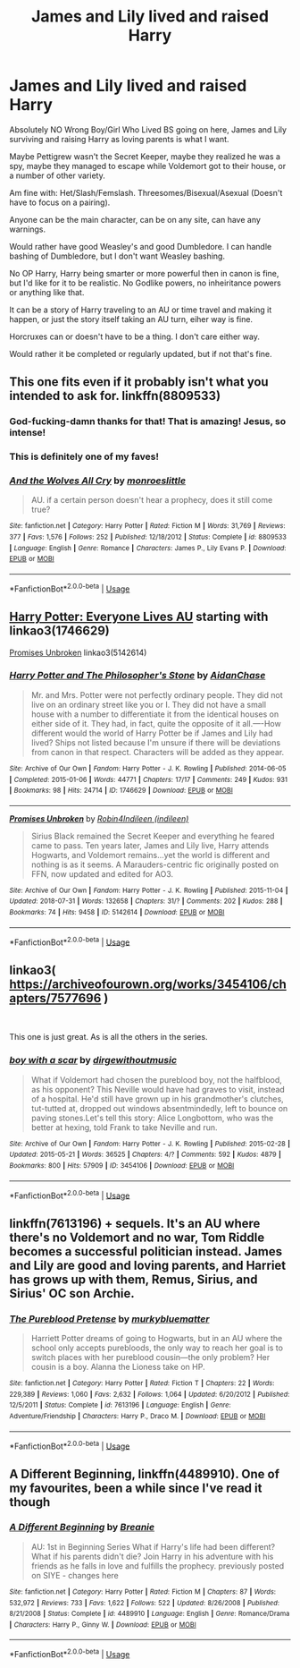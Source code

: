 #+TITLE: James and Lily lived and raised Harry

* James and Lily lived and raised Harry
:PROPERTIES:
:Author: SnarkyAndProud
:Score: 16
:DateUnix: 1589922353.0
:DateShort: 2020-May-20
:FlairText: Request
:END:
Absolutely NO Wrong Boy/Girl Who Lived BS going on here, James and Lily surviving and raising Harry as loving parents is what I want.

Maybe Pettigrew wasn't the Secret Keeper, maybe they realized he was a spy, maybe they managed to escape while Voldemort got to their house, or a number of other variety.

Am fine with: Het/Slash/Femslash. Threesomes/Bisexual/Asexual (Doesn't have to focus on a pairing).

Anyone can be the main character, can be on any site, can have any warnings.

Would rather have good Weasley's and good Dumbledore. I can handle bashing of Dumbledore, but I don't want Weasley bashing.

No OP Harry, Harry being smarter or more powerful then in canon is fine, but I'd like for it to be realistic. No Godlike powers, no inheiritance powers or anything like that.

It can be a story of Harry traveling to an AU or time travel and making it happen, or just the story itself taking an AU turn, eiher way is fine.

Horcruxes can or doesn't have to be a thing. I don't care either way.

Would rather it be completed or regularly updated, but if not that's fine.


** This one fits even if it probably isn't what you intended to ask for. linkffn(8809533)
:PROPERTIES:
:Author: hrmdurr
:Score: 3
:DateUnix: 1589924532.0
:DateShort: 2020-May-20
:END:

*** God-fucking-damn thanks for that! That is amazing! Jesus, so intense!
:PROPERTIES:
:Author: Tets_BL
:Score: 3
:DateUnix: 1589949161.0
:DateShort: 2020-May-20
:END:


*** This is definitely one of my faves!
:PROPERTIES:
:Author: RoverMaelstrom
:Score: 2
:DateUnix: 1589930051.0
:DateShort: 2020-May-20
:END:


*** [[https://www.fanfiction.net/s/8809533/1/][*/And the Wolves All Cry/*]] by [[https://www.fanfiction.net/u/1191138/monroeslittle][/monroeslittle/]]

#+begin_quote
  AU. if a certain person doesn't hear a prophecy, does it still come true?
#+end_quote

^{/Site/:} ^{fanfiction.net} ^{*|*} ^{/Category/:} ^{Harry} ^{Potter} ^{*|*} ^{/Rated/:} ^{Fiction} ^{M} ^{*|*} ^{/Words/:} ^{31,769} ^{*|*} ^{/Reviews/:} ^{377} ^{*|*} ^{/Favs/:} ^{1,576} ^{*|*} ^{/Follows/:} ^{252} ^{*|*} ^{/Published/:} ^{12/18/2012} ^{*|*} ^{/Status/:} ^{Complete} ^{*|*} ^{/id/:} ^{8809533} ^{*|*} ^{/Language/:} ^{English} ^{*|*} ^{/Genre/:} ^{Romance} ^{*|*} ^{/Characters/:} ^{James} ^{P.,} ^{Lily} ^{Evans} ^{P.} ^{*|*} ^{/Download/:} ^{[[http://www.ff2ebook.com/old/ffn-bot/index.php?id=8809533&source=ff&filetype=epub][EPUB]]} ^{or} ^{[[http://www.ff2ebook.com/old/ffn-bot/index.php?id=8809533&source=ff&filetype=mobi][MOBI]]}

--------------

*FanfictionBot*^{2.0.0-beta} | [[https://github.com/tusing/reddit-ffn-bot/wiki/Usage][Usage]]
:PROPERTIES:
:Author: FanfictionBot
:Score: 1
:DateUnix: 1589924544.0
:DateShort: 2020-May-20
:END:


** [[https://archiveofourown.org/series/111713][Harry Potter: Everyone Lives AU]] starting with linkao3(1746629)

[[https://archiveofourown.org/works/5142614][Promises Unbroken]] linkao3(5142614)
:PROPERTIES:
:Author: siderumincaelo
:Score: 3
:DateUnix: 1589928536.0
:DateShort: 2020-May-20
:END:

*** [[https://archiveofourown.org/works/1746629][*/Harry Potter and The Philosopher's Stone/*]] by [[https://www.archiveofourown.org/users/AidanChase/pseuds/AidanChase][/AidanChase/]]

#+begin_quote
  Mr. and Mrs. Potter were not perfectly ordinary people. They did not live on an ordinary street like you or I. They did not have a small house with a number to differentiate it from the identical houses on either side of it. They had, in fact, quite the opposite of it all.----How different would the world of Harry Potter be if James and Lily had lived? Ships not listed because I'm unsure if there will be deviations from canon in that respect. Characters will be added as they appear.
#+end_quote

^{/Site/:} ^{Archive} ^{of} ^{Our} ^{Own} ^{*|*} ^{/Fandom/:} ^{Harry} ^{Potter} ^{-} ^{J.} ^{K.} ^{Rowling} ^{*|*} ^{/Published/:} ^{2014-06-05} ^{*|*} ^{/Completed/:} ^{2015-01-06} ^{*|*} ^{/Words/:} ^{44771} ^{*|*} ^{/Chapters/:} ^{17/17} ^{*|*} ^{/Comments/:} ^{249} ^{*|*} ^{/Kudos/:} ^{931} ^{*|*} ^{/Bookmarks/:} ^{98} ^{*|*} ^{/Hits/:} ^{24714} ^{*|*} ^{/ID/:} ^{1746629} ^{*|*} ^{/Download/:} ^{[[https://archiveofourown.org/downloads/1746629/Harry%20Potter%20and%20The.epub?updated_at=1584324559][EPUB]]} ^{or} ^{[[https://archiveofourown.org/downloads/1746629/Harry%20Potter%20and%20The.mobi?updated_at=1584324559][MOBI]]}

--------------

[[https://archiveofourown.org/works/5142614][*/Promises Unbroken/*]] by [[https://www.archiveofourown.org/users/Robin4/pseuds/Robin4/users/indileen/pseuds/Indileen][/Robin4Indileen (indileen)/]]

#+begin_quote
  Sirius Black remained the Secret Keeper and everything he feared came to pass. Ten years later, James and Lily live, Harry attends Hogwarts, and Voldemort remains...yet the world is different and nothing is as it seems. A Marauders-centric fic originally posted on FFN, now updated and edited for AO3.
#+end_quote

^{/Site/:} ^{Archive} ^{of} ^{Our} ^{Own} ^{*|*} ^{/Fandom/:} ^{Harry} ^{Potter} ^{-} ^{J.} ^{K.} ^{Rowling} ^{*|*} ^{/Published/:} ^{2015-11-04} ^{*|*} ^{/Updated/:} ^{2018-07-31} ^{*|*} ^{/Words/:} ^{132658} ^{*|*} ^{/Chapters/:} ^{31/?} ^{*|*} ^{/Comments/:} ^{202} ^{*|*} ^{/Kudos/:} ^{288} ^{*|*} ^{/Bookmarks/:} ^{74} ^{*|*} ^{/Hits/:} ^{9458} ^{*|*} ^{/ID/:} ^{5142614} ^{*|*} ^{/Download/:} ^{[[https://archiveofourown.org/downloads/5142614/Promises%20Unbroken.epub?updated_at=1533071422][EPUB]]} ^{or} ^{[[https://archiveofourown.org/downloads/5142614/Promises%20Unbroken.mobi?updated_at=1533071422][MOBI]]}

--------------

*FanfictionBot*^{2.0.0-beta} | [[https://github.com/tusing/reddit-ffn-bot/wiki/Usage][Usage]]
:PROPERTIES:
:Author: FanfictionBot
:Score: 1
:DateUnix: 1589928600.0
:DateShort: 2020-May-20
:END:


** linkao3( [[https://archiveofourown.org/works/3454106/chapters/7577696]] )

​

This one is just great. As is all the others in the series.
:PROPERTIES:
:Author: creation-of-cookies
:Score: 2
:DateUnix: 1589923851.0
:DateShort: 2020-May-20
:END:

*** [[https://archiveofourown.org/works/3454106][*/boy with a scar/*]] by [[https://www.archiveofourown.org/users/dirgewithoutmusic/pseuds/dirgewithoutmusic][/dirgewithoutmusic/]]

#+begin_quote
  What if Voldemort had chosen the pureblood boy, not the halfblood, as his opponent? This Neville would have had graves to visit, instead of a hospital. He'd still have grown up in his grandmother's clutches, tut-tutted at, dropped out windows absentmindedly, left to bounce on paving stones.Let's tell this story: Alice Longbottom, who was the better at hexing, told Frank to take Neville and run.
#+end_quote

^{/Site/:} ^{Archive} ^{of} ^{Our} ^{Own} ^{*|*} ^{/Fandom/:} ^{Harry} ^{Potter} ^{-} ^{J.} ^{K.} ^{Rowling} ^{*|*} ^{/Published/:} ^{2015-02-28} ^{*|*} ^{/Updated/:} ^{2015-05-21} ^{*|*} ^{/Words/:} ^{36525} ^{*|*} ^{/Chapters/:} ^{4/?} ^{*|*} ^{/Comments/:} ^{592} ^{*|*} ^{/Kudos/:} ^{4879} ^{*|*} ^{/Bookmarks/:} ^{800} ^{*|*} ^{/Hits/:} ^{57909} ^{*|*} ^{/ID/:} ^{3454106} ^{*|*} ^{/Download/:} ^{[[https://archiveofourown.org/downloads/3454106/boy%20with%20a%20scar.epub?updated_at=1436501338][EPUB]]} ^{or} ^{[[https://archiveofourown.org/downloads/3454106/boy%20with%20a%20scar.mobi?updated_at=1436501338][MOBI]]}

--------------

*FanfictionBot*^{2.0.0-beta} | [[https://github.com/tusing/reddit-ffn-bot/wiki/Usage][Usage]]
:PROPERTIES:
:Author: FanfictionBot
:Score: 1
:DateUnix: 1589923872.0
:DateShort: 2020-May-20
:END:


** linkffn(7613196) + sequels. It's an AU where there's no Voldemort and no war, Tom Riddle becomes a successful politician instead. James and Lily are good and loving parents, and Harriet has grows up with them, Remus, Sirius, and Sirius' OC son Archie.
:PROPERTIES:
:Author: 420SwagBro
:Score: 1
:DateUnix: 1589922827.0
:DateShort: 2020-May-20
:END:

*** [[https://www.fanfiction.net/s/7613196/1/][*/The Pureblood Pretense/*]] by [[https://www.fanfiction.net/u/3489773/murkybluematter][/murkybluematter/]]

#+begin_quote
  Harriett Potter dreams of going to Hogwarts, but in an AU where the school only accepts purebloods, the only way to reach her goal is to switch places with her pureblood cousin---the only problem? Her cousin is a boy. Alanna the Lioness take on HP.
#+end_quote

^{/Site/:} ^{fanfiction.net} ^{*|*} ^{/Category/:} ^{Harry} ^{Potter} ^{*|*} ^{/Rated/:} ^{Fiction} ^{T} ^{*|*} ^{/Chapters/:} ^{22} ^{*|*} ^{/Words/:} ^{229,389} ^{*|*} ^{/Reviews/:} ^{1,060} ^{*|*} ^{/Favs/:} ^{2,632} ^{*|*} ^{/Follows/:} ^{1,064} ^{*|*} ^{/Updated/:} ^{6/20/2012} ^{*|*} ^{/Published/:} ^{12/5/2011} ^{*|*} ^{/Status/:} ^{Complete} ^{*|*} ^{/id/:} ^{7613196} ^{*|*} ^{/Language/:} ^{English} ^{*|*} ^{/Genre/:} ^{Adventure/Friendship} ^{*|*} ^{/Characters/:} ^{Harry} ^{P.,} ^{Draco} ^{M.} ^{*|*} ^{/Download/:} ^{[[http://www.ff2ebook.com/old/ffn-bot/index.php?id=7613196&source=ff&filetype=epub][EPUB]]} ^{or} ^{[[http://www.ff2ebook.com/old/ffn-bot/index.php?id=7613196&source=ff&filetype=mobi][MOBI]]}

--------------

*FanfictionBot*^{2.0.0-beta} | [[https://github.com/tusing/reddit-ffn-bot/wiki/Usage][Usage]]
:PROPERTIES:
:Author: FanfictionBot
:Score: 1
:DateUnix: 1589922838.0
:DateShort: 2020-May-20
:END:


** A Different Beginning, linkffn(4489910). One of my favourites, been a while since I've read it though
:PROPERTIES:
:Author: DMPlays
:Score: 1
:DateUnix: 1589945535.0
:DateShort: 2020-May-20
:END:

*** [[https://www.fanfiction.net/s/4489910/1/][*/A Different Beginning/*]] by [[https://www.fanfiction.net/u/1265123/Breanie][/Breanie/]]

#+begin_quote
  AU: 1st in Beginning Series What if Harry's life had been different? What if his parents didn't die? Join Harry in his adventure with his friends as he falls in love and fulfills the prophecy. previously posted on SIYE - changes here
#+end_quote

^{/Site/:} ^{fanfiction.net} ^{*|*} ^{/Category/:} ^{Harry} ^{Potter} ^{*|*} ^{/Rated/:} ^{Fiction} ^{M} ^{*|*} ^{/Chapters/:} ^{87} ^{*|*} ^{/Words/:} ^{532,972} ^{*|*} ^{/Reviews/:} ^{733} ^{*|*} ^{/Favs/:} ^{1,622} ^{*|*} ^{/Follows/:} ^{522} ^{*|*} ^{/Updated/:} ^{8/26/2008} ^{*|*} ^{/Published/:} ^{8/21/2008} ^{*|*} ^{/Status/:} ^{Complete} ^{*|*} ^{/id/:} ^{4489910} ^{*|*} ^{/Language/:} ^{English} ^{*|*} ^{/Genre/:} ^{Romance/Drama} ^{*|*} ^{/Characters/:} ^{Harry} ^{P.,} ^{Ginny} ^{W.} ^{*|*} ^{/Download/:} ^{[[http://www.ff2ebook.com/old/ffn-bot/index.php?id=4489910&source=ff&filetype=epub][EPUB]]} ^{or} ^{[[http://www.ff2ebook.com/old/ffn-bot/index.php?id=4489910&source=ff&filetype=mobi][MOBI]]}

--------------

*FanfictionBot*^{2.0.0-beta} | [[https://github.com/tusing/reddit-ffn-bot/wiki/Usage][Usage]]
:PROPERTIES:
:Author: FanfictionBot
:Score: 1
:DateUnix: 1589945547.0
:DateShort: 2020-May-20
:END:
